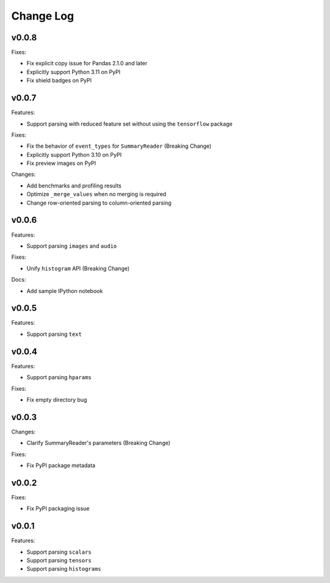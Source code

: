 ===================================
Change Log
===================================

v0.0.8
===================================

Fixes:

* Fix explicit copy issue for Pandas 2.1.0 and later
* Explicitly support Python 3.11 on PyPI
* Fix shield badges on PyPI

v0.0.7
===================================

Features:

* Support parsing with reduced feature set without using the ``tensorflow`` package

Fixes:

* Fix the behavior of ``event_types`` for ``SummaryReader`` (Breaking Change)
* Explicitly support Python 3.10 on PyPI
* Fix preview images on PyPI

Changes:

* Add benchmarks and profiling results
* Optimize ``_merge_values`` when no merging is required
* Change row-oriented parsing to column-oriented parsing

v0.0.6
===================================

Features:

* Support parsing ``images`` and ``audio``

Fixes:

* Unify ``histogram`` API (Breaking Change)

Docs:

* Add sample IPython notebook

v0.0.5
===================================

Features:

* Support parsing ``text``

v0.0.4
===================================

Features:

* Support parsing ``hparams``

Fixes:

* Fix empty directory bug

v0.0.3
===================================

Changes:

* Clarify SummaryReader's parameters (Breaking Change)

Fixes:

* Fix PyPI package metadata

v0.0.2
===================================

Fixes:

* Fix PyPI packaging issue

v0.0.1
===================================

Features:

* Support parsing ``scalars``
* Support parsing ``tensors``
* Support parsing ``histograms``